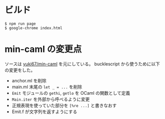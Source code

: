 * ビルド

#+BEGIN_SRC shell
$ npm run page
$ google-chrome index.html
#+END_SRC

* min-caml の変更点

ソースは [[https://github.com/yuki67/min-caml][yuki67/min-caml]] を元にしている。
bucklescript から使うために以下の変更をした。

- anchor.ml を削除
- main.ml 末尾の =let _ = ...= を削除
- =Emit= モジュールの =gethi=, =getlo= を OCaml の関数として定義
- =Main.iter= を外部から呼べるように変更
- 正規表現を使っていた部分を =[%re ...]= と書きなおす
- Emit.f が文字列を返すようにする

